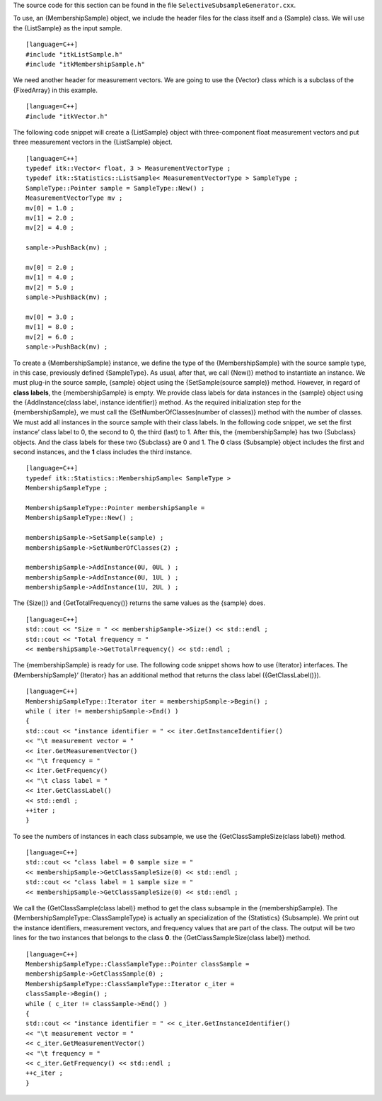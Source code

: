 The source code for this section can be found in the file
``SelectiveSubsampleGenerator.cxx``.

To use, an {MembershipSample} object, we include the header files for
the class itself and a {Sample} class. We will use the {ListSample} as
the input sample.

::

    [language=C++]
    #include "itkListSample.h"
    #include "itkMembershipSample.h"

We need another header for measurement vectors. We are going to use the
{Vector} class which is a subclass of the {FixedArray} in this example.

::

    [language=C++]
    #include "itkVector.h"

The following code snippet will create a {ListSample} object with
three-component float measurement vectors and put three measurement
vectors in the {ListSample} object.

::

    [language=C++]
    typedef itk::Vector< float, 3 > MeasurementVectorType ;
    typedef itk::Statistics::ListSample< MeasurementVectorType > SampleType ;
    SampleType::Pointer sample = SampleType::New() ;
    MeasurementVectorType mv ;
    mv[0] = 1.0 ;
    mv[1] = 2.0 ;
    mv[2] = 4.0 ;

    sample->PushBack(mv) ;

    mv[0] = 2.0 ;
    mv[1] = 4.0 ;
    mv[2] = 5.0 ;
    sample->PushBack(mv) ;

    mv[0] = 3.0 ;
    mv[1] = 8.0 ;
    mv[2] = 6.0 ;
    sample->PushBack(mv) ;

To create a {MembershipSample} instance, we define the type of the
{MembershipSample} with the source sample type, in this case, previously
defined {SampleType}. As usual, after that, we call {New()} method to
instantiate an instance. We must plug-in the source sample, {sample}
object using the {SetSample(source sample)} method. However, in regard
of **class labels**, the {membershipSample} is empty. We provide class
labels for data instances in the {sample} object using the
{AddInstance(class label, instance identifier)} method. As the required
initialization step for the {membershipSample}, we must call the
{SetNumberOfClasses(number of classes)} method with the number of
classes. We must add all instances in the source sample with their class
labels. In the following code snippet, we set the first instance’ class
label to 0, the second to 0, the third (last) to 1. After this, the
{membershipSample} has two {Subclass} objects. And the class labels for
these two {Subclass} are 0 and 1. The **0** class {Subsample} object
includes the first and second instances, and the **1** class includes
the third instance.

::

    [language=C++]
    typedef itk::Statistics::MembershipSample< SampleType >
    MembershipSampleType ;

    MembershipSampleType::Pointer membershipSample =
    MembershipSampleType::New() ;

    membershipSample->SetSample(sample) ;
    membershipSample->SetNumberOfClasses(2) ;

    membershipSample->AddInstance(0U, 0UL ) ;
    membershipSample->AddInstance(0U, 1UL ) ;
    membershipSample->AddInstance(1U, 2UL ) ;

The {Size()} and {GetTotalFrequency()} returns the same values as the
{sample} does.

::

    [language=C++]
    std::cout << "Size = " << membershipSample->Size() << std::endl ;
    std::cout << "Total frequency = "
    << membershipSample->GetTotalFrequency() << std::endl ;

The {membershipSample} is ready for use. The following code snippet
shows how to use {Iterator} interfaces. The {MembershipSample}’
{Iterator} has an additional method that returns the class label
({GetClassLabel()}).

::

    [language=C++]
    MembershipSampleType::Iterator iter = membershipSample->Begin() ;
    while ( iter != membershipSample->End() )
    {
    std::cout << "instance identifier = " << iter.GetInstanceIdentifier()
    << "\t measurement vector = "
    << iter.GetMeasurementVector()
    << "\t frequency = "
    << iter.GetFrequency()
    << "\t class label = "
    << iter.GetClassLabel()
    << std::endl ;
    ++iter ;
    }

To see the numbers of instances in each class subsample, we use the
{GetClassSampleSize(class label)} method.

::

    [language=C++]
    std::cout << "class label = 0 sample size = "
    << membershipSample->GetClassSampleSize(0) << std::endl ;
    std::cout << "class label = 1 sample size = "
    << membershipSample->GetClassSampleSize(0) << std::endl ;

We call the {GetClassSample(class label)} method to get the class
subsample in the {membershipSample}. The
{MembershipSampleType::ClassSampleType} is actually an specialization of
the {Statistics} {Subsample}. We print out the instance identifiers,
measurement vectors, and frequency values that are part of the class.
The output will be two lines for the two instances that belongs to the
class **0**. the {GetClassSampleSize(class label)} method.

::

    [language=C++]
    MembershipSampleType::ClassSampleType::Pointer classSample =
    membershipSample->GetClassSample(0) ;
    MembershipSampleType::ClassSampleType::Iterator c_iter =
    classSample->Begin() ;
    while ( c_iter != classSample->End() )
    {
    std::cout << "instance identifier = " << c_iter.GetInstanceIdentifier()
    << "\t measurement vector = "
    << c_iter.GetMeasurementVector()
    << "\t frequency = "
    << c_iter.GetFrequency() << std::endl ;
    ++c_iter ;
    }

